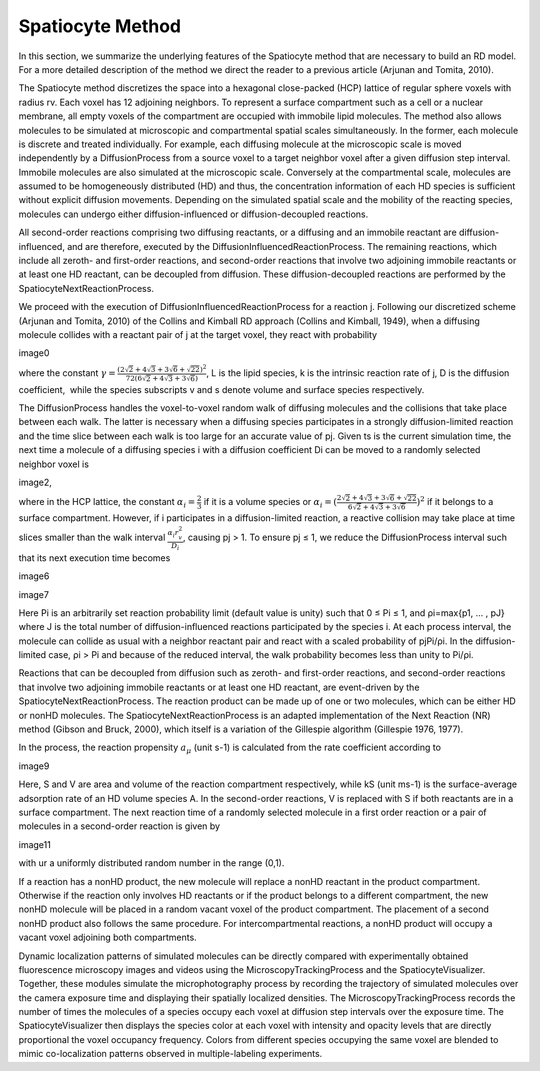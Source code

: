 Spatiocyte Method
=================

In this section, we summarize the underlying features of the Spatiocyte
method that are necessary to build an RD model. For a more detailed
description of the method we direct the reader to a previous article
(Arjunan and Tomita, 2010).

 

The Spatiocyte method discretizes the space into a hexagonal
close-packed (HCP) lattice of regular sphere voxels with radius rv. Each
voxel has 12 adjoining neighbors. To represent a surface compartment
such as a cell or a nuclear membrane, all empty voxels of the
compartment are occupied with immobile lipid molecules. The method also
allows molecules to be simulated at microscopic and compartmental
spatial scales simultaneously. In the former, each molecule is discrete
and treated individually. For example, each diffusing molecule at the
microscopic scale is moved independently by a DiffusionProcess from a
source voxel to a target neighbor voxel after a given diffusion step
interval. Immobile molecules are also simulated at the microscopic
scale. Conversely at the compartmental scale, molecules are assumed to
be homogeneously distributed (HD) and thus, the concentration
information of each HD species is sufficient without explicit diffusion
movements. Depending on the simulated spatial scale and the mobility of
the reacting species, molecules can undergo either diffusion-influenced
or diffusion-decoupled reactions.

 

All second-order reactions comprising two diffusing reactants, or a
diffusing and an immobile reactant are diffusion-influenced, and are
therefore, executed by the DiffusionInfluencedReactionProcess. The
remaining reactions, which include all zeroth- and first-order
reactions, and second-order reactions that involve two adjoining
immobile reactants or at least one HD reactant, can be decoupled from
diffusion. These diffusion-decoupled reactions are performed by the
SpatiocyteNextReactionProcess.

 

We proceed with the execution of DiffusionInfluencedReactionProcess for
a reaction j. Following our discretized scheme (Arjunan and Tomita,
2010) of the Collins and Kimball RD approach (Collins and Kimball,
1949), when a diffusing molecule collides with a reactant pair of j at
the target voxel, they react with probability

image0

 

where the constant :math:`\gamma = \frac{(2\sqrt{2}+4\sqrt{3}+3\sqrt{6}+\sqrt{22})^2}{72(6\sqrt{2}+4\sqrt{3}+3\sqrt{6})}`, L is the lipid species, k is the intrinsic
reaction rate of j, D is the diffusion coefficient,  while the species
subscripts v and s denote volume and surface species respectively.

 

The DiffusionProcess handles the voxel-to-voxel random walk of diffusing
molecules and the collisions that take place between each walk. The
latter is necessary when a diffusing species participates in a strongly
diffusion-limited reaction and the time slice between each walk is too
large for an accurate value of pj. Given ts is the current simulation
time, the next time a molecule of a diffusing species i with a diffusion
coefficient Di can be moved to a randomly selected neighbor voxel is

image2,

where in the HCP lattice, the constant :math:`\alpha_i = \frac{2}{3}` if it is a volume
species or :math:`\alpha_i = (\frac{2\sqrt{2}+4\sqrt{3}+3\sqrt{6}+\sqrt{22}}{6\sqrt{2}+4\sqrt{3}+3\sqrt{6}})^2` if it belongs to a surface compartment. However, if
i participates in a diffusion-limited reaction, a reactive collision may
take place at time slices smaller than the walk interval :math:`\frac{\alpha_i r_v^2}{D_i}`,
causing pj > 1. To ensure pj ≤ 1, we reduce the DiffusionProcess
interval such that its next execution time becomes

image6

 

image7

 

Here Pi is an arbitrarily set reaction probability limit (default value
is unity) such that 0 ≤ Pi ≤ 1, and ρi=max{p1, … , pJ} where J is the
total number of diffusion-influenced reactions participated by the
species i. At each process interval, the molecule can collide as usual
with a neighbor reactant pair and react with a scaled probability of
pjPi/ρi. In the diffusion-limited case, ρi > Pi and because of the
reduced interval, the walk probability becomes less than unity to Pi/ρi.

 

Reactions that can be decoupled from diffusion such as zeroth- and
first-order reactions, and second-order reactions that involve two
adjoining immobile reactants or at least one HD reactant, are
event-driven by the SpatiocyteNextReactionProcess. The reaction product
can be made up of one or two molecules, which can be either HD or nonHD
molecules. The SpatiocyteNextReactionProcess is an adapted
implementation of the Next Reaction (NR) method (Gibson and Bruck,
2000), which itself is a variation of the Gillespie algorithm (Gillespie
1976, 1977).

 

In the process, the reaction propensity :math:`a_\mu` (unit s-1) is
calculated from the rate coefficient according to

image9

 

.. image:: https://raw.github.com/ecell/spatiocyte-docs/master/images/image10.png

 

Here, S and V are area and volume of the reaction compartment
respectively, while kS (unit ms-1) is the surface-average adsorption
rate of an HD volume species A. In the second-order reactions, V is
replaced with S if both reactants are in a surface compartment. The next
reaction time of a randomly selected molecule in a first order reaction
or a pair of molecules in a second-order reaction is given by

image11

with ur a uniformly distributed random number in the range (0,1).

 

If a reaction has a nonHD product, the new molecule will replace a nonHD
reactant in the product compartment. Otherwise if the reaction only
involves HD reactants or if the product belongs to a different
compartment, the new nonHD molecule will be placed in a random vacant
voxel of the product compartment. The placement of a second nonHD
product also follows the same procedure. For intercompartmental
reactions, a nonHD product will occupy a vacant voxel adjoining both
compartments.

Dynamic localization patterns of simulated molecules can be directly
compared with experimentally obtained fluorescence microscopy images and
videos using the MicroscopyTrackingProcess and the SpatiocyteVisualizer.
Together, these modules simulate the microphotography process by
recording the trajectory of simulated molecules over the camera exposure
time and displaying their spatially localized densities. The
MicroscopyTrackingProcess records the number of times the molecules of a
species occupy each voxel at diffusion step intervals over the exposure
time. The SpatiocyteVisualizer then displays the species color at each
voxel with intensity and opacity levels that are directly proportional
the voxel occupancy frequency. Colors from different species occupying
the same voxel are blended to mimic co-localization patterns observed in
multiple-labeling experiments.




